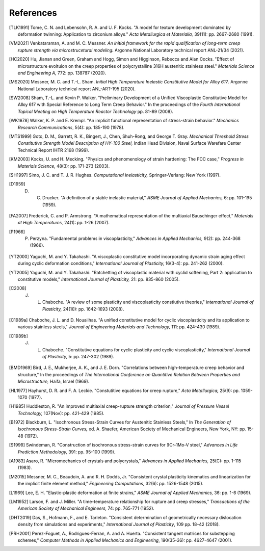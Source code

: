 References
==========

.. [TLK1991] Tome, C. N. and Lebensohn, R. A. and U. F. Kocks. "A model for texture development dominated by deformation twinning: Application to zirconium alloys." `Acta Metallurgica et Materialia,` 39(11): pp. 2667-2680 (1991).

.. [VM2021] Venkataraman, A. and M. C. Messner. `An initial framework for the rapid qualification of long-term creep rupture strength via microstrucetural modeling.` Argonne National Laboratory technical report ANL-21/34 (2021).

.. [HC2020] Hu, Jianan and Green, Graham and Hogg, Simon and Higginson, Rebecca and Alan Cocks. "Effect of microstructure evoltuion on the creep properties of polycrystalline 316H austenitic stainless steel." `Materials Science and Engineering A,` 772: pp. 138787 (2020).

.. [MS2020] Messner, M. C. and T.-L. Sham. `Initial High Temperature Inelastic Constitutive Model for Alloy 617`.  Argonne National Laboratory technical report ANL-ART-195 (2020).

.. [SW2008] Sham, T.-L. and Kevin P. Walker. "Preliminary Development of a Unified Viscoplastic Constitutive Model for Alloy 617 with Special Reference to Long Term Creep Behavior." In the proceedings of the `Fourth International Topical Meeting on High Temperature Reactor Technology` pp. 81-89 (2008).

.. [WK1978] Walker, K. P. and E. Krempl. "An implicit functional representation of stress-strain behavior." `Mechanics Research Communications`, 5(4): pp. 185-190 (1978).

.. [MTS1999] Goto, D. M., Garrett, R. K., Bingert, J., Chen, Shuh-Rong, and George T. Gray. `Mechanical Threshold Stress Constitutive Strength Model Description of HY-100 Steel,` Indian Head Division, Naval Surface Warefare Center Technical Report IHTR 2168 (1999).

.. [KM2003] Kocks, U. and H. Mecking. "Physics and phenomenology of strain hardening: The FCC case," `Progress in Materials Science,` 48(3): pp. 171-273 (2003).

.. [SH1997] Simo, J. C. and T. J. R. Hughes. `Computational Inelasticity,` Springer-Verlang: New York (1997).

.. [D1959] D. C. Drucker. "A definition of a stable inelastic material," `ASME Journal of Applied Mechanics,` 6: pp. 101-195 (1959).

.. [FA2007] Frederick, C. and P. Armstrong. "A mathematical representation of the multiaxial Bauschinger effect," `Materials at High Temperatures,` 24(1): pp. 1-26 (2007).

.. [P1966] P. Perzyna. "Fundamental problems in viscoplasticity," `Advances in Applied Mechanics,` 9(2): pp. 244-368 (1966).

.. [YT2000] Yaguchi, M. and Y. Takahashi. "A viscoplastic constitutive model incorporating dynamic strain aging effect during cyclic deformation conditions," `International Journal of Plasticity,` 16(3-4): pp. 241-262 (2000).

.. [YT2005] Yaguchi, M. and Y. Takahashi. "Ratchetting of viscoplastic material with cyclid softening, Part 2: application to constitutive models," `International Journal of Plasticity,` 21: pp. 835-860 (2005).

.. [C2008] J. L. Chaboche. "A review of some plasticity and viscoplasticity constiutive theories," `International Journal of Plasticity,` 24(10): pp. 1642-1693 (2008).

.. [C1989a] Chaboche, J. L. and D. Nouailhas. "A unified constitutive model for cyclic viscoplasticity and its application to various stainless steels," `Journal of Engineering Materials and Technology,` 111: pp. 424-430 (1989).

.. [C1989b] J. L. Chaboche. "Constitutive equations for cyclic plasticity and cyclic viscoplasticity," `International Journal of Plasticity,` 5: pp. 247-302 (1989).

.. [BMD1969] Bird, J. E., Mukherjee, A. K., and J. E. Dorn. "Correlations between high-temperature creep behavior and structure," In the proceedings of `The International Conference on Quantitive Relation Between Properties and Microstructure,` Haifa, Israel (1969).

.. [HL1977] Hayhurst, D. R. and F. A. Leckie. "Constutitive equations for creep rupture," `Acta Metallurgica,` 25(9): pp. 1059-1070 (1977).

.. [H1985] Huddleston, R. "An improved multiaxial creep-rupture strength criterion," `Journal of Pressure Vessel Technology,` 107(Nov): pp. 421-429 (1985).

.. [B1972] Blackburn, L. "Isochronous Stress-Strain Curves for Austenitic Stainless Steels," In `The Generation of Isochronous Stress-Strain Curves,` ed. A. Shaefer, American Society of Mechanical Engineers, New York, NY: pp. 15-48 (1972).

.. [S1999] Swindeman, R. "Construction of isochronous stress-strain curves for 9Cr-1Mo-V steel," `Advances in Life Prediction Methodology,` 391: pp. 95-100 (1999).

.. [A1983] Asaro, R. "Micromechanics of crystals and polycrystals," `Advances in Applied Mechanics,` 25(C): pp. 1-115 (1983).

.. [M2015] Messner, M. C., Beaudoin, A. and R. H. Dodds, Jr. "Consistent crystal plasticity kinematics and linearization for the implicit finite element method," `Engineering Computations,` 32(6): pp. 1526-1548 (2015).

.. [L1969] Lee, E. H. "Elastic-plastic deformation at finite strains," `ASME Journal of Applied Mechanics,` 36: pp. 1-6 (1969).

.. [LM1952] Larson, F. and J. Miller. "A time-temperature relationship for rupture and creep stresses," `Transactions of the American Society of Mechanical Engineers,` 74: pp. 765-771 (1952).

.. [DHT2019] Das, S., Hofmann, F., and E. Tarleton. "Consistent determination of geometrically necessary dislocation density from simulations and experiments," `International Journal of Plasticity`, 109 pp. 18–42 (2018).

.. [PRH2001] Perez-Foguet, A., Rodrigues-Ferran, A. and A. Huerta.  "Consistent tangent matrices for substepping schemes," `Computer Methods in Applied Mechanics and Engineering`, 190(35-36): pp. 4627-4647 (2001).
